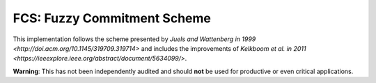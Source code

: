 FCS: Fuzzy Commitment Scheme
============================

.. image:: https://travis-ci.org/cburkert/fuzzy-commitment.svg?branch=master
    :target: https://travis-ci.org/cburkert/fuzzy-commitment

This implementation follows the scheme presented by `Juels and Wattenberg in 1999 <http://doi.acm.org/10.1145/319709.319714>`
and includes the improvements of `Kelkboom et al. in 2011 <https://ieeexplore.ieee.org/abstract/document/5634099/>`.

**Warning**: This has not been independently audited and should **not**
be used for productive or even critical applications.
